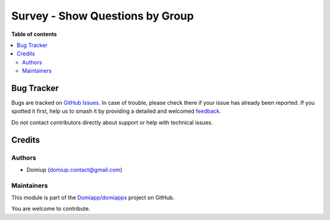 ================================
Survey - Show Questions by Group
================================

.. 
   !!!!!!!!!!!!!!!!!!!!!!!!!!!!!!!!!!!!!!!!!!!!!!!!!!!!
   !! This file is generated by oca-gen-addon-readme !!
   !! changes will be overwritten.                   !!
   !!!!!!!!!!!!!!!!!!!!!!!!!!!!!!!!!!!!!!!!!!!!!!!!!!!!
   !! source digest: sha256:79193d7b8d9651cfc0f294d7dbf6b5c7164eaf67c24ecf2fee890610fbc0da05
   !!!!!!!!!!!!!!!!!!!!!!!!!!!!!!!!!!!!!!!!!!!!!!!!!!!!

.. |badge1| image:: https://img.shields.io/badge/maturity-Beta-yellow.png
    :target: https://odoo-community.org/page/development-status
    :alt: Beta
.. |badge2| image:: https://img.shields.io/badge/github-Domiapp%2Fdomiapps-lightgray.png?logo=github
    :target: https://github.com/Domiapp/domiapps/tree/17.0/survey_question_user_group
    :alt: Domiapp/domiapps

|badge1| |badge2|



**Table of contents**

.. contents::
   :local:

Bug Tracker
===========

Bugs are tracked on `GitHub Issues <https://github.com/Domiapp/domiapps/issues>`_.
In case of trouble, please check there if your issue has already been reported.
If you spotted it first, help us to smash it by providing a detailed and welcomed
`feedback <https://github.com/Domiapp/domiapps/issues/new?body=module:%20survey_question_user_group%0Aversion:%2017.0%0A%0A**Steps%20to%20reproduce**%0A-%20...%0A%0A**Current%20behavior**%0A%0A**Expected%20behavior**>`_.

Do not contact contributors directly about support or help with technical issues.

Credits
=======

Authors
-------

* Domiup (domiup.contact@gmail.com)

Maintainers
-----------

This module is part of the `Domiapp/domiapps <https://github.com/Domiapp/domiapps/tree/17.0/survey_question_user_group>`_ project on GitHub.

You are welcome to contribute.
